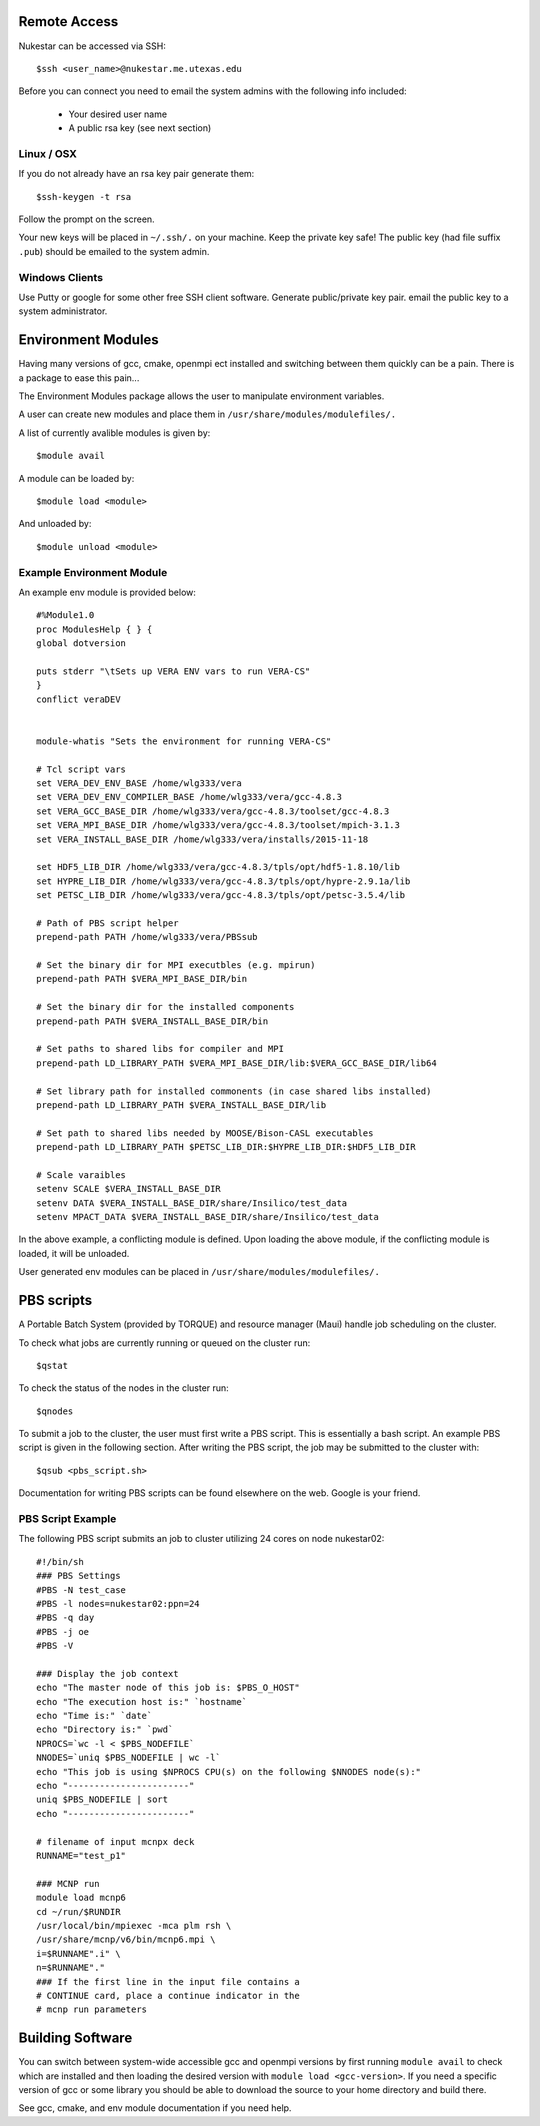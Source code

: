 Remote Access
+++++++++++++

Nukestar can be accessed via SSH::

	$ssh <user_name>@nukestar.me.utexas.edu

Before you can connect you need to email the system admins with the following info included:

	- Your desired user name
	- A public rsa key (see next section)

Linux / OSX
-----------

If you do not already have an rsa key pair generate them::

	$ssh-keygen -t rsa

Follow the prompt on the screen.

Your new keys will be placed in ``~/.ssh/.`` on your machine.  Keep the private key safe!  The public key (had file suffix ``.pub``) should be emailed to the system admin.

Windows Clients
---------------

Use Putty or google for some other free SSH client software.  Generate public/private key pair.  email the public key to a system administrator.

Environment Modules
+++++++++++++++++++

Having many versions of gcc, cmake, openmpi ect installed and switching between them quickly can be a pain.  There is a package to ease this pain...

The Environment Modules package allows the user to manipulate environment variables.

A user can create new modules and place them in ``/usr/share/modules/modulefiles/.``

A list of currently avalible modules is given by::

	$module avail

A module can be loaded by::

	$module load <module>

And unloaded by::

	$module unload <module>

Example Environment Module
---------------------------

An example env module is provided below::

	#%Module1.0
	proc ModulesHelp { } {
	global dotversion

	puts stderr "\tSets up VERA ENV vars to run VERA-CS"
	}
	conflict veraDEV


	module-whatis "Sets the environment for running VERA-CS"

	# Tcl script vars
	set VERA_DEV_ENV_BASE /home/wlg333/vera
	set VERA_DEV_ENV_COMPILER_BASE /home/wlg333/vera/gcc-4.8.3
	set VERA_GCC_BASE_DIR /home/wlg333/vera/gcc-4.8.3/toolset/gcc-4.8.3
	set VERA_MPI_BASE_DIR /home/wlg333/vera/gcc-4.8.3/toolset/mpich-3.1.3
	set VERA_INSTALL_BASE_DIR /home/wlg333/vera/installs/2015-11-18

	set HDF5_LIB_DIR /home/wlg333/vera/gcc-4.8.3/tpls/opt/hdf5-1.8.10/lib
	set HYPRE_LIB_DIR /home/wlg333/vera/gcc-4.8.3/tpls/opt/hypre-2.9.1a/lib
	set PETSC_LIB_DIR /home/wlg333/vera/gcc-4.8.3/tpls/opt/petsc-3.5.4/lib

	# Path of PBS script helper
	prepend-path PATH /home/wlg333/vera/PBSsub

	# Set the binary dir for MPI executbles (e.g. mpirun)
	prepend-path PATH $VERA_MPI_BASE_DIR/bin

	# Set the binary dir for the installed components
	prepend-path PATH $VERA_INSTALL_BASE_DIR/bin

	# Set paths to shared libs for compiler and MPI
	prepend-path LD_LIBRARY_PATH $VERA_MPI_BASE_DIR/lib:$VERA_GCC_BASE_DIR/lib64

	# Set library path for installed commonents (in case shared libs installed)
	prepend-path LD_LIBRARY_PATH $VERA_INSTALL_BASE_DIR/lib

	# Set path to shared libs needed by MOOSE/Bison-CASL executables
	prepend-path LD_LIBRARY_PATH $PETSC_LIB_DIR:$HYPRE_LIB_DIR:$HDF5_LIB_DIR

	# Scale varaibles
	setenv SCALE $VERA_INSTALL_BASE_DIR
	setenv DATA $VERA_INSTALL_BASE_DIR/share/Insilico/test_data
	setenv MPACT_DATA $VERA_INSTALL_BASE_DIR/share/Insilico/test_data

In the above example, a conflicting module is defined.  Upon loading the above module, if the conflicting module is loaded, it will be unloaded.

User generated env modules can be placed in ``/usr/share/modules/modulefiles/.``


PBS scripts
+++++++++++

A Portable Batch System (provided by TORQUE) and resource manager (Maui) handle job scheduling on the cluster. 

To check what jobs are currently running or queued on the cluster run::

	$qstat

To check the status of the nodes in the cluster run::

	$qnodes

To submit a job to the cluster, the user must first write a PBS script.  This is essentially a bash script.  An example PBS script is given in the following section.  After writing the PBS script, the job may be submitted to the cluster with::

	$qsub <pbs_script.sh>

Documentation for writing PBS scripts can be found elsewhere on the web.  Google is your friend.

PBS Script Example
------------------

The following PBS script submits an job to cluster utilizing 24 cores on node nukestar02::

	#!/bin/sh
	### PBS Settings
	#PBS -N test_case
	#PBS -l nodes=nukestar02:ppn=24
	#PBS -q day
	#PBS -j oe
	#PBS -V

	### Display the job context
	echo "The master node of this job is: $PBS_O_HOST"
	echo "The execution host is:" `hostname`
	echo "Time is:" `date`
	echo "Directory is:" `pwd`
	NPROCS=`wc -l < $PBS_NODEFILE`
	NNODES=`uniq $PBS_NODEFILE | wc -l`
	echo "This job is using $NPROCS CPU(s) on the following $NNODES node(s):"
	echo "-----------------------"
	uniq $PBS_NODEFILE | sort
	echo "-----------------------"

	# filename of input mcnpx deck
	RUNNAME="test_p1"

	### MCNP run
	module load mcnp6
	cd ~/run/$RUNDIR
	/usr/local/bin/mpiexec -mca plm rsh \
	/usr/share/mcnp/v6/bin/mcnp6.mpi \
	i=$RUNNAME".i" \
	n=$RUNNAME"."
	### If the first line in the input file contains a
	# CONTINUE card, place a continue indicator in the 
	# mcnp run parameters

Building Software
+++++++++++++++++

You can switch between system-wide accessible gcc and openmpi versions by first running ``module avail`` to check which are installed and then loading the desired version with  ``module load <gcc-version>``.  If you need a specific version of gcc or some library you should be able to download the source to your home directory and build there.

See gcc, cmake, and env module documentation if you need help.
